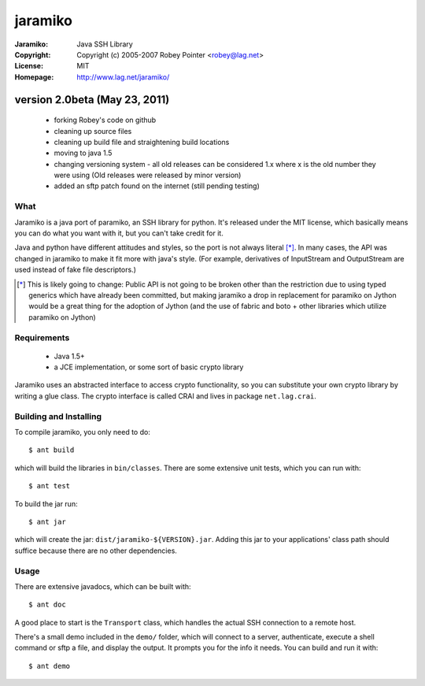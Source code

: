 ========
jaramiko
========

:Jaramiko: Java SSH Library
:Copyright: Copyright (c) 2005-2007  Robey Pointer <robey@lag.net>
:License: MIT
:Homepage: http://www.lag.net/jaramiko/

version 2.0beta (May 23, 2011)
==============================
 - forking Robey's code on github
 - cleaning up source files
 - cleaning up build file and straightening build locations
 - moving to java 1.5
 - changing versioning system - all old releases can be considered 1.x where
   x is the old number they were using (Old releases were released by minor
   version)
 - added an sftp patch found on the internet (still pending testing)


What
----

Jaramiko is a java port of paramiko, an SSH library for python. It's released
under the MIT license, which basically means you can do what you want with it,
but you can't take credit for it.

Java and python have different attitudes and styles, so the port is not always
literal [*]_. In many cases, the API was changed in jaramiko to make it fit
more with java's style. (For example, derivatives of InputStream and
OutputStream are used instead of fake file descriptors.)

.. [*] This is likely going to change: Public API is not going to be broken
   other than the restriction due to using typed generics which have already
   been committed, but making jaramiko a drop in replacement for paramiko on
   Jython would be a great thing for the adoption of Jython (and the use of
   fabric and boto + other libraries which utilize paramiko on Jython)


Requirements
------------

  - Java 1.5+
  - a JCE implementation, or some sort of basic crypto library

Jaramiko uses an abstracted interface to access crypto functionality, so you
can substitute your own crypto library by writing a glue class. The crypto
interface is called CRAI and lives in package ``net.lag.crai``.


Building and Installing
-----------------------

To compile jaramiko, you only need to do::

    $ ant build

which will build the libraries in ``bin/classes``. There are some extensive
unit tests, which you can run with::

    $ ant test

To build the jar run::

    $ ant jar

which will create the jar: ``dist/jaramiko-${VERSION}.jar``. Adding this jar to
your applications' class path should suffice because there are no other
dependencies.


Usage
-----

There are extensive javadocs, which can be built with::

    $ ant doc

A good place to start is the ``Transport`` class, which handles the actual
SSH connection to a remote host.

There's a small demo included in the ``demo/`` folder, which will connect to a
server, authenticate, execute a shell command or sftp a file, and display the
output. It prompts you for the info it needs. You can build and run it with::

    $ ant demo
